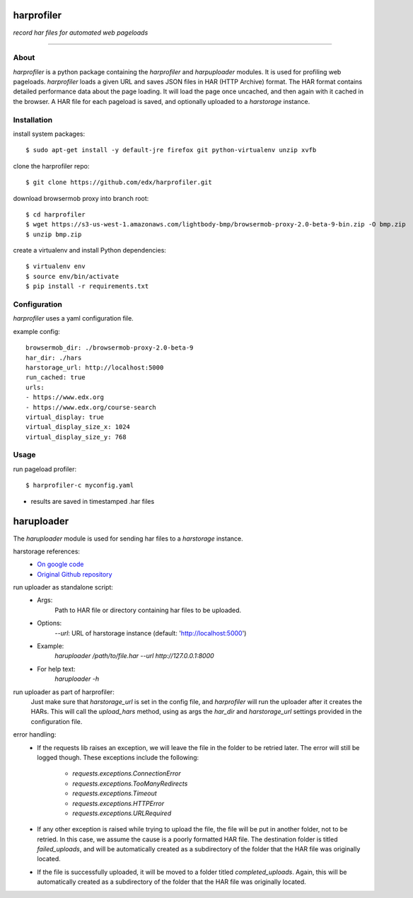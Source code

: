 harprofiler
===========

*record har files for automated web pageloads*

----

About
-----

`harprofiler` is a python package containing the `harprofiler` and `harpuploader` modules. It is used for profiling web pageloads.  `harprofiler` loads a given URL and saves JSON files in HAR (HTTP Archive) format.  The HAR format contains detailed performance data about the page loading.  It will load the page once uncached, and then again with it cached in the browser.  A HAR file for each pageload is saved, and optionally uploaded to a `harstorage` instance.

Installation
------------

install system packages::

    $ sudo apt-get install -y default-jre firefox git python-virtualenv unzip xvfb

clone the harprofiler repo::

    $ git clone https://github.com/edx/harprofiler.git

download browsermob proxy into branch root::

    $ cd harprofiler
    $ wget https://s3-us-west-1.amazonaws.com/lightbody-bmp/browsermob-proxy-2.0-beta-9-bin.zip -O bmp.zip
    $ unzip bmp.zip

create a virtualenv and install Python dependencies::

    $ virtualenv env
    $ source env/bin/activate
    $ pip install -r requirements.txt

Configuration
-------------

`harprofiler` uses a yaml configuration file.

example config::

    browsermob_dir: ./browsermob-proxy-2.0-beta-9
    har_dir: ./hars
    harstorage_url: http://localhost:5000
    run_cached: true
    urls:
    - https://www.edx.org
    - https://www.edx.org/course-search
    virtual_display: true
    virtual_display_size_x: 1024
    virtual_display_size_y: 768

Usage
-----

run pageload profiler::

    $ harprofiler-c myconfig.yaml

* results are saved in timestamped .har files


haruploader
==========

The `haruploader` module is used for sending har files to a `harstorage` instance.

harstorage references:
    * `On google code <https://code.google.com/p/harstorage/w/list/>`_
    * `Original Github repository <https://github.com/pavel-paulau/harstorage>`_

run uploader as standalone script:
    * Args:
        Path to HAR file or directory containing har files to be uploaded.
    * Options:
       `--url`: URL of harstorage instance (default: 'http://localhost:5000')
    * Example:
        `haruploader /path/to/file.har --url http://127.0.0.1:8000`
    * For help text:
        `haruploader -h`

run uploader as part of harprofiler:
    Just make sure that `harstorage_url` is set in the config file, and `harprofiler` will run the uploader after it creates the HARs. This will call the `upload_hars` method, using as args the `har_dir` and `harstorage_url` settings provided in the configuration file.

error handling:
    * If the requests lib raises an exception, we will leave the file in the folder to be retried later. The error will still be logged though. These exceptions include the following:

        * `requests.exceptions.ConnectionError`
        * `requests.exceptions.TooManyRedirects`
        * `requests.exceptions.Timeout`
        * `requests.exceptions.HTTPError`
        * `requests.exceptions.URLRequired`

    * If any other exception is raised while trying to upload the file, the file will be put in another folder, not to be retried. In this case, we assume the cause is a poorly formatted HAR file. The destination folder is titled `failed_uploads`, and will be automatically created as a subdirectory of the folder that the HAR file was originally located.
    * If the file is successfully uploaded, it will be moved to a folder titled `completed_uploads`.  Again, this will be automatically created as a subdirectory of the folder that the HAR file was originally located.
